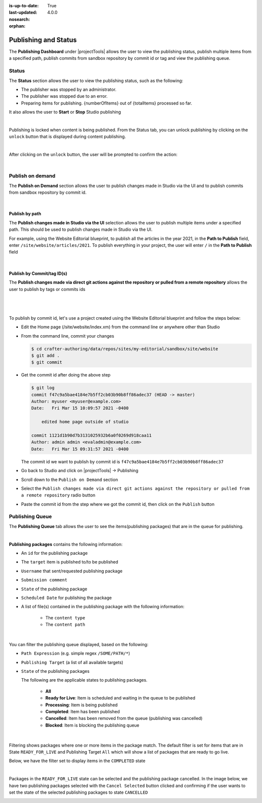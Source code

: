 :is-up-to-date: True
:last-updated: 4.0.0
:nosearch:
:orphan:

.. document does not appear in any toctree, this file is referenced
   use :orphan: File-wide metadata option to get rid of WARNING: document isn't included in any toctree for now

.. index:: Publishing and Status, Bulk Publish, Publish by Commit Id

.. _newIa-publishing-and-status:

=====================
Publishing and Status
=====================

The **Publishing Dashboard** under |projectTools| allows the user to view the publishing status,
publish multiple items from a specified path, publish commits from sandbox repository by commit id or tag and
view the publishing queue.

.. _newIa-publishing-status:

------
Status
------

The **Status** section allows the user to view the publishing status, such as the following:

- The publisher was stopped by an administrator.
- The publisher was stopped due to an error.
- Preparing items for publishing. {numberOfItems} out of {totalItems} processed so far.

It also allows the user to **Start** or **Stop** Studio publishing

.. image:: /_static/images/site-admin/project-tools-publish-status.webp
    :alt: Project Tools Publishing - Status
	:align: center

|

Publishing is locked when content is being published.  From the Status tab, you can unlock publishing by clicking on the ``unlock`` button that is displayed during content publishing.

.. image:: /_static/images/site-admin/project-tools-unlock-publish.webp
    :alt: Project Tools Publishing - Unlock icon
 	:align: center

|

After clicking on the ``unlock`` button, the user will be prompted to confirm the action:

.. image:: /_static/images/site-admin/project-tools-unlock-publish-confirm.webp
    :alt: Project Tools Publishing - Unlock icon
    :width: 50%
    :align: center

|

-----------------
Publish on demand
-----------------

The **Publish on Demand** section allows the user to publish changes made in Studio via the UI and
to publish commits from sandbox repository by commit id.

.. image:: /_static/images/site-admin/project-tools-publish-on-demand.webp
    :alt: Project Tools Publishing - Publish on Demand
	:align: center

|

Publish by path
---------------

The **Publish changes made in Studio via the UI** selection allows the user to publish multiple items under a specified path.  This should be used to publish changes made in Studio via the UI.

For example, using the Website Editorial blueprint, to publish all the articles in the year 2021, in the **Path to Publish** field, enter ``/site/website/articles/2021``.  To publish everything in your project, the user will enter ``/`` in the **Path to Publish** field

.. image:: /_static/images/site-admin/project-tools-publish-bulk.webp
    :alt: Project Tools Publishing - Publish changes made in Studio via the UI
	:align: center

|

Publish by Commit/tag ID(s)
---------------------------

The **Publish changes made via direct git actions against the repository or pulled from a remote repository** allows the user to publish by tags or commits ids

.. image:: /_static/images/site-admin/project-tools-publish-commit-id.webp
    :alt: Project Tools Publishing - Publish by Commit ID(s)
	:align: center

|

   .. include:: /includes/git-changes-note.rst

|

To publish by commit id, let's use a project created using the Website Editorial blueprint and follow the steps below:

- Edit the Home page (/site/website/index.xm) from the command line or anywhere other than Studio
- From the command line, commit your changes

  .. code-block:: bash

     $ cd crafter-authoring/data/repos/sites/my-editorial/sandbox/site/website
     $ git add .
     $ git commit

- Get the commit id after doing the above step

  .. code-block:: bash

     $ git log
     commit f47c9a5bae4184e7b5ff2cb03b90b8ff86adec37 (HEAD -> master)
     Author: myuser <myuser@example.com>
     Date:   Fri Mar 15 10:09:57 2021 -0400

         edited home page outside of studio

     commit 1121d1b90d7b3131025932b6a0f0269d918caa11
     Author: admin admin <evaladmin@example.com>
     Date:   Fri Mar 15 09:31:57 2021 -0400

  The commit id we want to publish by commit id is ``f47c9a5bae4184e7b5ff2cb03b90b8ff86adec37``

- Go back to Studio and click on |projectTools| -> Publishing
- Scroll down to the ``Publish on Demand`` section
- Select the ``Publish changes made via direct git actions against the repository or pulled from a remote repository`` radio button
- Paste the commit id from the step where we got the commit id, then click on the ``Publish`` button

.. _newIa-publishing-queue:

----------------
Publishing Queue
----------------

The **Publishing Queue** tab allows the user to see the items(publishing packages) that are in the queue for publishing.

.. image:: /_static/images/site-admin/project-tools-publish-queue.webp
    :alt: Project Tools Publishing - Publishing Queue
	:align: center

|

**Publishing packages** contains the following information:

* An ``id`` for the publishing package
* The ``target`` item is published to/to be published
* ``Username`` that sent/requested publishing package
* ``Submission comment``
* ``State`` of the publishing package
* ``Scheduled Date`` for publishing the package
* A list of file(s) contained in the publishing package with the following information:

    * The ``content type``
    * The ``content path``


.. image:: /_static/images/site-admin/project-tools-publishing-package.webp
    :alt: Project Tools Publishing - Publishing Package
	:align: center

|

You can filter the publishing queue displayed, based on the following:

* ``Path Expression`` (e.g. simple regex ``/SOME/PATH/*``)
* ``Publishing Target`` (a list of all available targets)
* ``State`` of the publishing packages

  The following are the applicable states to publishing packages.

    * **All**
    * **Ready for Live**: Item is scheduled and waiting in the queue to be published
    * **Processing**: Item is being published
    * **Completed**: Item has been published
    * **Cancelled**: Item has been removed from the queue (publishing was cancelled)
    * **Blocked**: Item is blocking the publishing queue


.. image:: /_static/images/site-admin/project-tools-publish-queue-filter.webp
    :alt: Project Tools Publishing - Publishing Queue Filters
    :width: 35 %
    :align: center

|

Filtering shows packages where one or more items in the package match.  The default filter is set for items that are in State ``READY_FOR_LIVE`` and Publishing Target ``All``  which will show a list of packages that are ready to go live.

Below, we have the filter set to display items in the ``COMPLETED`` state

.. image:: /_static/images/site-admin/project-tools-publish-queue-filter-completed.webp
    :alt: Project Tools Publishing - Publishing Queue Filter Completed
    :align: center

|

Packages in the ``READY_FOR_LIVE`` state can be selected and the publishing package cancelled.  In the image below, we have two publishing packages selected with the ``Cancel Selected`` button clicked and confirming if the user wants to set the state of the selected publishing packages to state ``CANCELLED``

.. image:: /_static/images/site-admin/project-tools-publish-queue-filter-cancel.webp
    :alt: Project Tools Publishing - Publishing Queue Filter Completed
    :align: center


